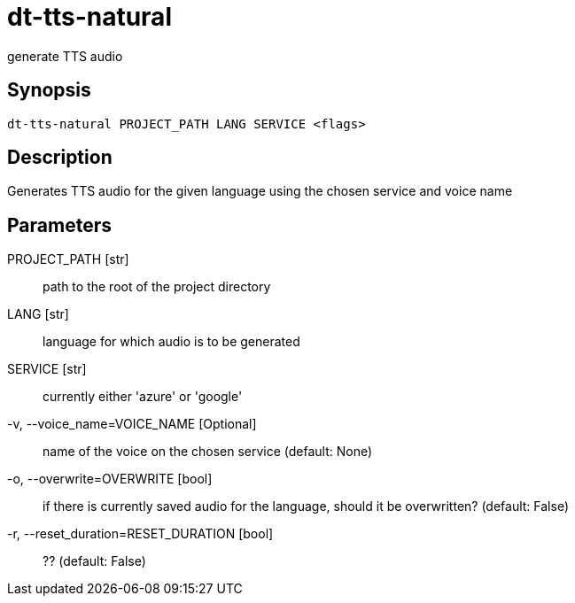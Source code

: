 = dt-tts-natural

generate TTS audio


== Synopsis

    dt-tts-natural PROJECT_PATH LANG SERVICE <flags>


== Description

Generates TTS audio for the given language using the chosen service and voice name


== Parameters

PROJECT_PATH [str]:: path to the root of the project directory

LANG [str]:: language for which audio is to be generated

SERVICE [str]:: currently either 'azure' or 'google'

-v, --voice_name=VOICE_NAME [Optional]:: name of the voice on the chosen service (default: None)

-o, --overwrite=OVERWRITE [bool]:: if there is currently saved audio for the language, should it be overwritten? (default: False)

-r, --reset_duration=RESET_DURATION [bool]:: ?? (default: False)

